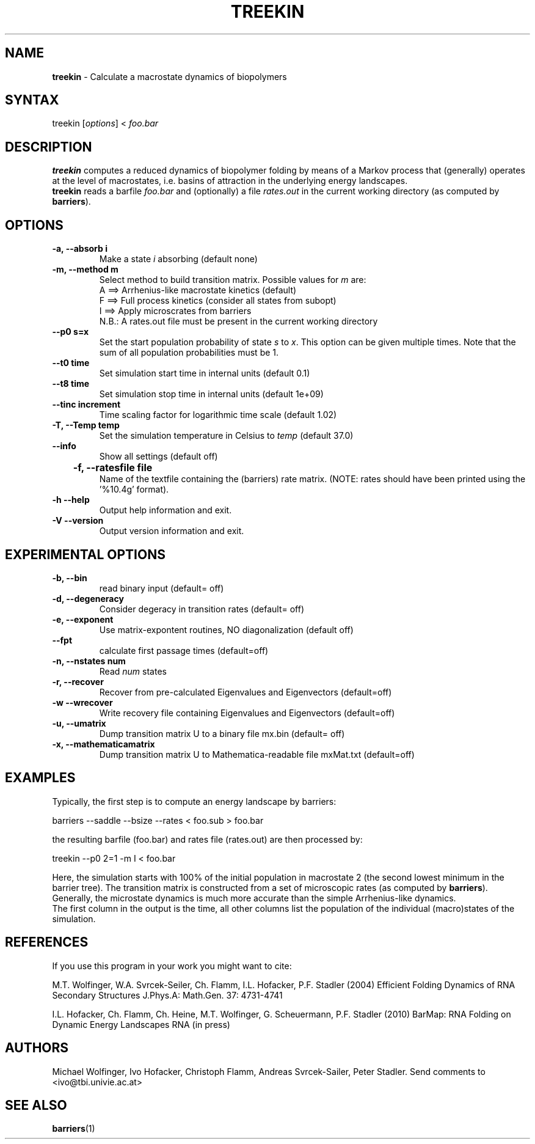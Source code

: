 .TH "TREEKIN" "1" "" "" ""
.SH "NAME"
.LP 
\fBtreekin\fR \- Calculate a macrostate dynamics of biopolymers
.SH "SYNTAX"
.LP 
treekin [\fIoptions\fP] < \fIfoo.bar\fP
.SH "DESCRIPTION"
.LP 
\fBtreekin\fR computes a reduced dynamics of biopolymer folding  by means
of a  Markov process that (generally) operates at the level of macrostates,
i.e. basins of attraction in the underlying energy landscapes.
.br 
\fBtreekin\fR reads a barfile \fIfoo.bar\fR  and (optionally) a file \fIrates.out\fR in the current working directory (as computed by \fBbarriers\fR).
.SH "OPTIONS"
.LP 
.TP 
\fB\-a, \-\-absorb i\fR
Make a state \fIi\fR absorbing (default none)
.TP 
\fB\-m, \-\-method m\fR
Select method to build transition matrix. Possible values for \fIm\fR are:
.br 
A ==> Arrhenius\-like macrostate kinetics (default)
.br 
F ==> Full process kinetics (consider all states from subopt)
.br 
I ==> Apply microscrates from barriers
.br 
      N.B.: A rates.out file must be present in the current working directory
.TP 
\fB     \-\-p0 s=x\fR
Set the start population probability of state \fIs\fR to \fIx\fR. This option can be given multiple times. Note that the sum of all population probabilities must be 1.
.TP 
\fB     \-\-t0 time\fR
Set simulation start time in internal units (default 0.1)
.TP 
\fB     \-\-t8 time\fR
Set simulation stop time in internal units (default 1e+09)
.TP 
\fB     \-\-tinc increment\fR
Time scaling factor for logarithmic time scale (default 1.02)
.TP 
\fB\-T,  \-\-Temp temp\fR
Set the simulation temperature in Celsius to \fItemp\fR (default 37.0)
.TP 
\fB     \-\-info\fR
Show all settings (default off)
.TP
\fB	\-f, \-\-ratesfile file
Name of the textfile containing the (barriers) rate matrix.
(NOTE: rates should have been printed using the '%10.4g' format).
.TP 
\fB\-h \-\-help\fR
Output help information and exit.
.TP 
\fB\-V \-\-version\fR
Output version information and exit.
.SH "EXPERIMENTAL OPTIONS"
.LP 
.TP 
\fB\-b, \-\-bin\fR
read binary input  (default= off)
.TP 
\fB\-d, \-\-degeneracy\fR
Consider degeracy in transition rates  (default= off)
.TP 
\fB\-e, \-\-exponent\fR
Use matrix\-expontent routines, NO diagonalization (default off)
.TP 
\fB    \-\-fpt\fR
calculate first passage times  (default=off)
.TP 
\fB\-n, \-\-nstates num\fR
Read \fInum\fR states
.TP 
\fB\-r, \-\-recover\fR
Recover from pre\-calculated Eigenvalues and Eigenvectors (default=off)
.TP 
\fB\-w \-\-wrecover\fR
Write recovery file containing Eigenvalues and Eigenvectors (default=off)
.TP 
\fB\-u, \-\-umatrix\fR
Dump transition matrix U to a binary file mx.bin (default= off)
.TP 
\fB\-x, \-\-mathematicamatrix\fR
Dump transition matrix U to Mathematica\-readable file mxMat.txt  (default=off)
.SH "EXAMPLES"
.LP 
Typically, the first step is to compute an energy landscape by barriers:
.LP 
barriers \-\-saddle \-\-bsize \-\-rates < foo.sub > foo.bar
.LP 
the resulting barfile (foo.bar) and rates file (rates.out) are then processed by:
.LP 
treekin \-\-p0 2=1 \-m I < foo.bar
.LP 
Here, the simulation starts with 100% of the initial population in
macrostate 2 (the second lowest minimum in the barrier tree). The transition matrix is constructed from a set of microscopic rates (as computed by \fBbarriers\fR). Generally, the microstate dynamics is much more accurate than the simple Arrhenius\-like dynamics. 
.br 
The first column in the output is the time, all other columns list the
population of the individual (macro)states of the simulation.
.SH "REFERENCES"
If you use this program in your work you might want to cite:
.LP 
M.T. Wolfinger, W.A. Svrcek\-Seiler, Ch. Flamm, I.L. Hofacker, P.F. Stadler (2004) Efficient Folding Dynamics of RNA Secondary Structures
J.Phys.A: Math.Gen. 37: 4731\-4741
.LP
I.L. Hofacker, Ch. Flamm, Ch. Heine, M.T. Wolfinger, G. Scheuermann,
P.F. Stadler (2010)
BarMap: RNA Folding on Dynamic Energy Landscapes
RNA (in press)
.SH "AUTHORS"
.LP 
Michael Wolfinger, Ivo Hofacker, Christoph Flamm, Andreas Svrcek\-Sailer, Peter Stadler. Send comments to <ivo@tbi.univie.ac.at>
.SH "SEE ALSO"
.LP 
\fBbarriers\fR(1)
